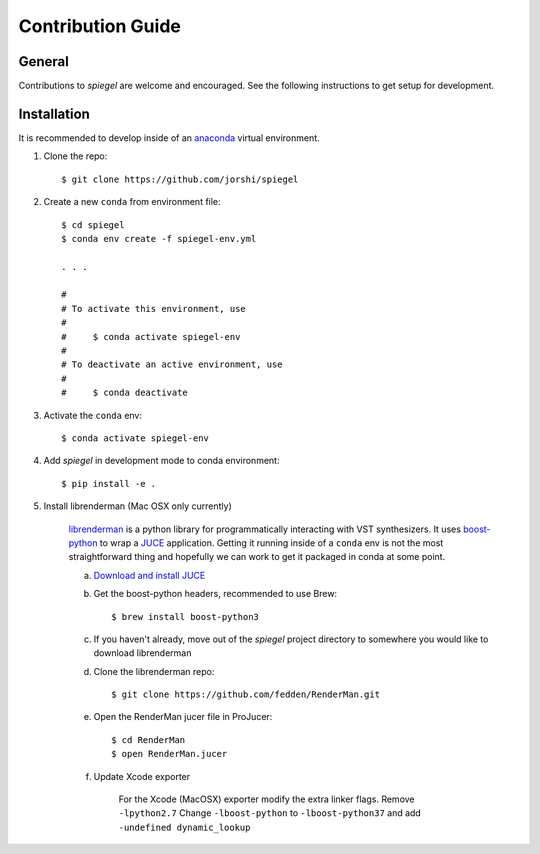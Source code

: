 Contribution Guide
==================

General
-------

Contributions to *spiegel* are welcome and encouraged. See the following
instructions to get setup for development.

Installation
------------

It is recommended to develop inside of an `anaconda <https://www.continuum.io/>`_
virtual environment.

1) Clone the repo::

	$ git clone https://github.com/jorshi/spiegel

2) Create a new ``conda`` from environment file::

	$ cd spiegel
	$ conda env create -f spiegel-env.yml

	. . .

	#
	# To activate this environment, use
	#
	#     $ conda activate spiegel-env
	#
	# To deactivate an active environment, use
	#
	#     $ conda deactivate

3) Activate the ``conda`` env::

	$ conda activate spiegel-env

4) Add *spiegel* in development mode to conda environment::

	$ pip install -e .

5) Install librenderman (Mac OSX only currently)

	`librenderman <https://github.com/fedden/RenderMan>`_ is a python library for programmatically interacting with VST synthesizers.
	It uses `boost-python <https://www.boost.org/doc/libs/1_66_0/libs/python/doc/html/index.html>`_ to wrap
	a `JUCE <https://juce.com/>`_ application. Getting it running inside of a ``conda`` env is not the most
	straightforward thing and hopefully we can work to get it packaged in conda at some point.

	a) `Download and install JUCE <https://shop.juce.com/get-juce>`_


	b) Get the boost-python headers, recommended to use Brew::

		$ brew install boost-python3


	c) If you haven't already, move out of the *spiegel* project directory to somewhere you would like to download librenderman


	d) Clone the librenderman repo::

		$ git clone https://github.com/fedden/RenderMan.git


	e) Open the RenderMan jucer file in ProJucer::

		$ cd RenderMan
		$ open RenderMan.jucer

	f) Update Xcode exporter

		For the Xcode (MacOSX) exporter modify the extra linker flags. Remove ``-lpython2.7``
		Change ``-lboost-python`` to ``-lboost-python37`` and add ``-undefined dynamic_lookup``

		.. image:: images/linker_flags.png
